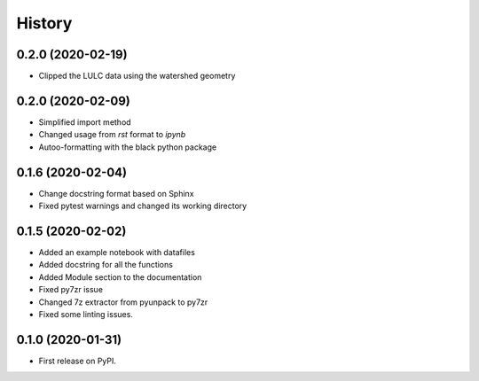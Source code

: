 =======
History
=======

0.2.0 (2020-02-19)
------------------

* Clipped the LULC data using the watershed geometry

0.2.0 (2020-02-09)
------------------

* Simplified import method
* Changed usage from `rst` format to `ipynb`
* Autoo-formatting with the black python package


0.1.6 (2020-02-04)
------------------

* Change docstring format based on Sphinx
* Fixed pytest warnings and changed its working directory

0.1.5 (2020-02-02)
------------------

* Added an example notebook with datafiles
* Added docstring for all the functions
* Added Module section to the documentation
* Fixed py7zr issue
* Changed 7z extractor from pyunpack to py7zr
* Fixed some linting issues.

0.1.0 (2020-01-31)
------------------

* First release on PyPI.
